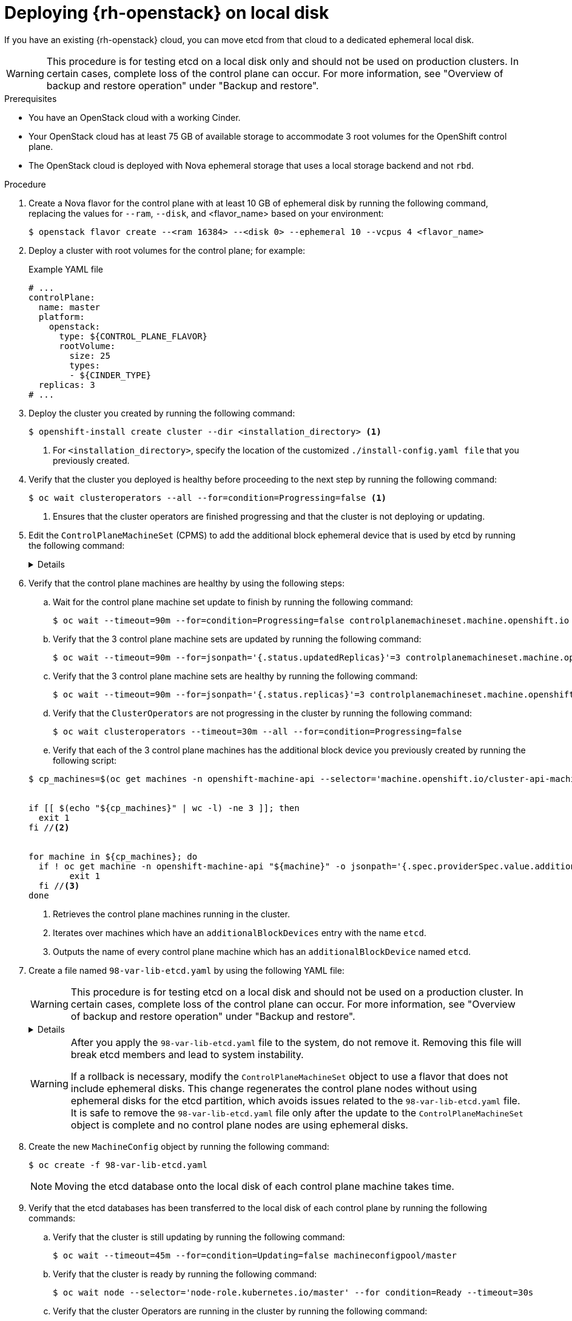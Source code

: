 // Module included in the following assemblies:
//
// * installing_openstack/deploying-openstack-with-rootVolume-etcd-on-local-disk.adoc

:_mod-docs-content-type: Procedure
[id="installation-osp-local-disk-deployment_{context}"]
= Deploying {rh-openstack} on local disk

If you have an existing {rh-openstack} cloud, you can move etcd from that cloud to a dedicated ephemeral local disk.

[WARNING]
====
This procedure is for testing etcd on a local disk only and should not be used on production clusters. In certain cases, complete loss of the control plane can occur. For more information, see "Overview of backup and restore operation" under "Backup and restore".
====

.Prerequisites

* You have an OpenStack cloud with a working Cinder.

* Your OpenStack cloud has at least 75 GB of available storage to accommodate 3 root volumes for the OpenShift control plane.

* The OpenStack cloud is deployed with Nova ephemeral storage that uses a local storage backend and not `rbd`.


.Procedure

. Create a Nova flavor for the control plane with at least 10 GB of ephemeral disk by running the following command, replacing the values for `--ram`, `--disk`, and <flavor_name> based on your environment:
+
[source,terminal]
----
$ openstack flavor create --<ram 16384> --<disk 0> --ephemeral 10 --vcpus 4 <flavor_name>
----

. Deploy a cluster with root volumes for the control plane; for example:
+
.Example YAML file
[source,yaml]
----
# ...
controlPlane:
  name: master
  platform:
    openstack:
      type: ${CONTROL_PLANE_FLAVOR}
      rootVolume:
        size: 25
        types:
        - ${CINDER_TYPE}
  replicas: 3
# ...
----

. Deploy the cluster you created by running the following command:
+
[source,terminal]
----
$ openshift-install create cluster --dir <installation_directory> <1>
----
+
<1> For `<installation_directory>`, specify the location of the customized `./install-config.yaml file` that you previously created.
+

. Verify that the cluster you deployed is healthy before proceeding to the next step by running the following command:
+
[source,terminal]
----
$ oc wait clusteroperators --all --for=condition=Progressing=false <1>
----
+
<1> Ensures that the cluster operators are finished progressing and that the cluster is not deploying or updating.

. Edit the `ControlPlaneMachineSet` (CPMS) to add the additional block ephemeral device that is used by etcd by running the following command:
+
[%collapsible]
====
[source,terminal]
----
$ oc patch ControlPlaneMachineSet/cluster -n openshift-machine-api --type json -p ' <1>
[
    {
      "op": "add",
      "path": "/spec/template/machines_v1beta1_machine_openshift_io/spec/providerSpec/value/additionalBlockDevices", <2>
      "value": [
        {
          "name": "etcd",
          "sizeGiB": 10,
          "storage": {
            "type": "Local" <3>
          }
        }
      ]
    }
  ]
'
----
<1> Applies the JSON patch to the `ControlPlaneMachineSet` custom resource (CR).
<2> Specifies the path where the `additionalBlockDevices` are added.
<3> Adds the etcd devices with at least local storage of 10 GB to the cluster. You can specify values greater than 10 GB as long as the etcd device fits the Nova flavor. For example, if the Nova flavor has 15 GB, you can create the etcd device with 12 GB.
====

. Verify that the control plane machines are healthy by using the following steps:

.. Wait for the control plane machine set update to finish by running the following command:

+
[source,terminal]
----
$ oc wait --timeout=90m --for=condition=Progressing=false controlplanemachineset.machine.openshift.io -n openshift-machine-api cluster
----

.. Verify that the 3 control plane machine sets are updated by running the following command:

+
[source,terminal]
----
$ oc wait --timeout=90m --for=jsonpath='{.status.updatedReplicas}'=3 controlplanemachineset.machine.openshift.io -n openshift-machine-api cluster
----

.. Verify that the 3 control plane machine sets are healthy by running the following command:

+
[source,terminal]
----
$ oc wait --timeout=90m --for=jsonpath='{.status.replicas}'=3 controlplanemachineset.machine.openshift.io -n openshift-machine-api cluster
----

.. Verify that the `ClusterOperators` are not progressing in the cluster by running the following command:

+
[source,terminal]
----
$ oc wait clusteroperators --timeout=30m --all --for=condition=Progressing=false
----

.. Verify that each of the 3 control plane machines has the additional block device you previously created by running the following script:

+
[source,bash]
----
$ cp_machines=$(oc get machines -n openshift-machine-api --selector='machine.openshift.io/cluster-api-machine-role=master' --no-headers -o custom-columns=NAME:.metadata.name) //<1>


if [[ $(echo "${cp_machines}" | wc -l) -ne 3 ]]; then
  exit 1
fi //<2>


for machine in ${cp_machines}; do
  if ! oc get machine -n openshift-machine-api "${machine}" -o jsonpath='{.spec.providerSpec.value.additionalBlockDevices}' | grep -q 'etcd'; then
	exit 1
  fi //<3>
done
----
<1> Retrieves the control plane machines running in the cluster.
<2> Iterates over machines which have an `additionalBlockDevices` entry with the name `etcd`.
<3> Outputs the name of every control plane machine which has an `additionalBlockDevice` named `etcd`.

. Create a file named `98-var-lib-etcd.yaml` by using the following YAML file:
+
[WARNING]
====
This procedure is for testing etcd on a local disk and should not be used on a production cluster. In certain cases, complete loss of the control plane can occur. For more information, see "Overview of backup and restore operation" under "Backup and restore".
====
+
[%collapsible]
====
[source,yaml]
----
apiVersion: machineconfiguration.openshift.io/v1
kind: MachineConfig
metadata:
  labels:
    machineconfiguration.openshift.io/role: master
  name: 98-var-lib-etcd
spec:
  config:
    ignition:
      version: 3.4.0
    systemd:
      units:
      - contents: |
          [Unit]
          Description=Mount local-etcd to /var/lib/etcd

          [Mount]
          What=/dev/disk/by-label/local-etcd #<1>
          Where=/var/lib/etcd
          Type=xfs
          Options=defaults,prjquota

          [Install]
          WantedBy=local-fs.target
        enabled: true
        name: var-lib-etcd.mount
      - contents: |
          [Unit]
          Description=Create local-etcd filesystem
          DefaultDependencies=no
          After=local-fs-pre.target
          ConditionPathIsSymbolicLink=!/dev/disk/by-label/local-etcd #<2>

          [Service]
          Type=oneshot
          RemainAfterExit=yes
          ExecStart=/bin/bash -c "[ -L /dev/disk/by-label/ephemeral0 ] || ( >&2 echo Ephemeral disk does not exist; /usr/bin/false )"
          ExecStart=/usr/sbin/mkfs.xfs -f -L local-etcd /dev/disk/by-label/ephemeral0 #<3>

          [Install]
          RequiredBy=dev-disk-by\x2dlabel-local\x2detcd.device
        enabled: true
        name: create-local-etcd.service
      - contents: |
          [Unit]
          Description=Migrate existing data to local etcd
          After=var-lib-etcd.mount
          Before=crio.service #<4>

          Requisite=var-lib-etcd.mount
          ConditionPathExists=!/var/lib/etcd/member
          ConditionPathIsDirectory=/sysroot/ostree/deploy/rhcos/var/lib/etcd/member #<5>

          [Service]
          Type=oneshot
          RemainAfterExit=yes

          ExecStart=/bin/bash -c "if [ -d /var/lib/etcd/member.migrate ]; then rm -rf /var/lib/etcd/member.migrate; fi" #<6>

          ExecStart=/usr/bin/cp -aZ /sysroot/ostree/deploy/rhcos/var/lib/etcd/member/ /var/lib/etcd/member.migrate
          ExecStart=/usr/bin/mv /var/lib/etcd/member.migrate /var/lib/etcd/member #<7>

          [Install]
          RequiredBy=var-lib-etcd.mount
        enabled: true
        name: migrate-to-local-etcd.service
      - contents: |
          [Unit]
          Description=Relabel /var/lib/etcd

          After=migrate-to-local-etcd.service
          Before=crio.service

          [Service]
          Type=oneshot
          RemainAfterExit=yes

          ExecCondition=/bin/bash -c "[ -n \"$(restorecon -nv /var/lib/etcd)\" ]" #<8>

          ExecStart=/usr/sbin/restorecon -R /var/lib/etcd

          [Install]
          RequiredBy=var-lib-etcd.mount
        enabled: true
        name: relabel-var-lib-etcd.service
----
<1> The etcd database must be mounted by the device, not a label, to ensure that `systemd` generates the device dependency used in this config to trigger filesystem creation.
<2> Do not run if the file system `dev/disk/by-label/local-etcd` already exists.
<3> Fails with an alert message if `/dev/disk/by-label/ephemeral0` does not exist.
<4> Migrates existing data to local etcd database. This config does so after `/var/lib/etcd` is mounted, but before CRI-O starts so etcd is not running yet.
<5> Requires that etcd is mounted and does not contain a member directory, but the ostree does.
<6> Cleans up any previous migration state.
<7> Copies and moves in separate steps to ensure atomic creation of a complete member directory.
<8> Performs a quick check of the mount point directory before performing a full recursive relabel. If restorecon in the file path `/var/lib/etcd` cannot rename the directory, the recursive rename is not performed.
====
+
[WARNING]
====
After you apply the `98-var-lib-etcd.yaml` file to the system, do not remove it. Removing this file will break etcd members and lead to system instability.

If a rollback is necessary, modify the `ControlPlaneMachineSet` object to use a flavor that does not include ephemeral disks. This change regenerates the control plane nodes without using ephemeral disks for the etcd partition, which avoids issues related to the `98-var-lib-etcd.yaml` file. It is safe to remove the `98-var-lib-etcd.yaml` file only after the update to the `ControlPlaneMachineSet` object is complete and no control plane nodes are using ephemeral disks.
====

. Create the new `MachineConfig` object by running the following command:
+
[source,terminal]
----
$ oc create -f 98-var-lib-etcd.yaml
----
+
[NOTE]
====
Moving the etcd database onto the local disk of each control plane machine takes time.
====

. Verify that the etcd databases has been transferred to the local disk of each control plane by running the following commands:
+
.. Verify that the cluster is still updating by running the following command:
+
[source,terminal]
----
$ oc wait --timeout=45m --for=condition=Updating=false machineconfigpool/master
----
.. Verify that the cluster is ready by running the following command:
+
[source,terminal]
----
$ oc wait node --selector='node-role.kubernetes.io/master' --for condition=Ready --timeout=30s
----
.. Verify that the cluster Operators are running in the cluster by running the following command:
+
[source,terminal]
----
$ oc wait clusteroperators --timeout=30m --all --for=condition=Progressing=false
----